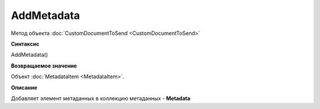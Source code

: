 ﻿AddMetadata 
============================================

Метод объекта :doc:`CustomDocumentToSend <CustomDocumentToSend>`

**Синтаксис**


AddMetadata()

**Возвращаемое значение**


Объект :doc:`MetadataItem <MetadataItem>`.

**Описание**

Добавляет элемент метаданных в коллекцию метаданных - **Metadata**